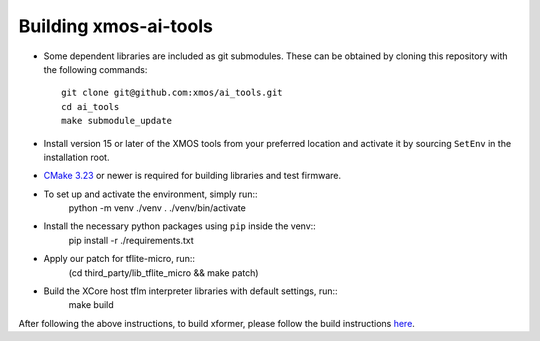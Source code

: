 Building xmos-ai-tools
======================

* Some dependent libraries are included as git submodules. These can be obtained by cloning this repository with the following commands::

    git clone git@github.com:xmos/ai_tools.git
    cd ai_tools
    make submodule_update


* Install version 15 or later of the XMOS tools from your preferred location and activate it by sourcing ``SetEnv`` in the installation root.


* `CMake 3.23 <https://cmake.org/download/>`_ or newer is required for building libraries and test firmware.

* To set up and activate the environment, simply run::
    python -m venv ./venv
    . ./venv/bin/activate 


* Install the necessary python packages using ``pip``  inside the venv::
    pip install -r ./requirements.txt

* Apply our patch for tflite-micro, run::
    (cd third_party/lib_tflite_micro && make patch)

* Build the XCore host tflm interpreter libraries with default settings, run::
    make build

After following the above instructions, to build xformer, please follow the build instructions `here <../../experimental/xformer#readme>`_.
